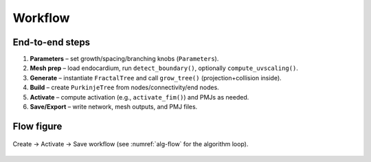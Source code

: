 Workflow
========

End-to-end steps
----------------

1. **Parameters** – set growth/spacing/branching knobs (``Parameters``).
2. **Mesh prep** – load endocardium, run ``detect_boundary()``, optionally ``compute_uvscaling()``.
3. **Generate** – instantiate ``FractalTree`` and call ``grow_tree()`` (projection+collision inside).
4. **Build** – create ``PurkinjeTree`` from nodes/connectivity/end nodes.
5. **Activate** – compute activation (e.g., ``activate_fim()``) and PMJs as needed.
6. **Save/Export** – write network, mesh outputs, and PMJ files.

Flow figure
-----------

.. figure:: ../images/workflow_drawio.png
   :alt: Workflow for Purkinje generation, activation, and export
   :align: center
   :width: 85%

   Create → Activate → Save workflow (see :numref:`alg-flow` for the algorithm loop).
